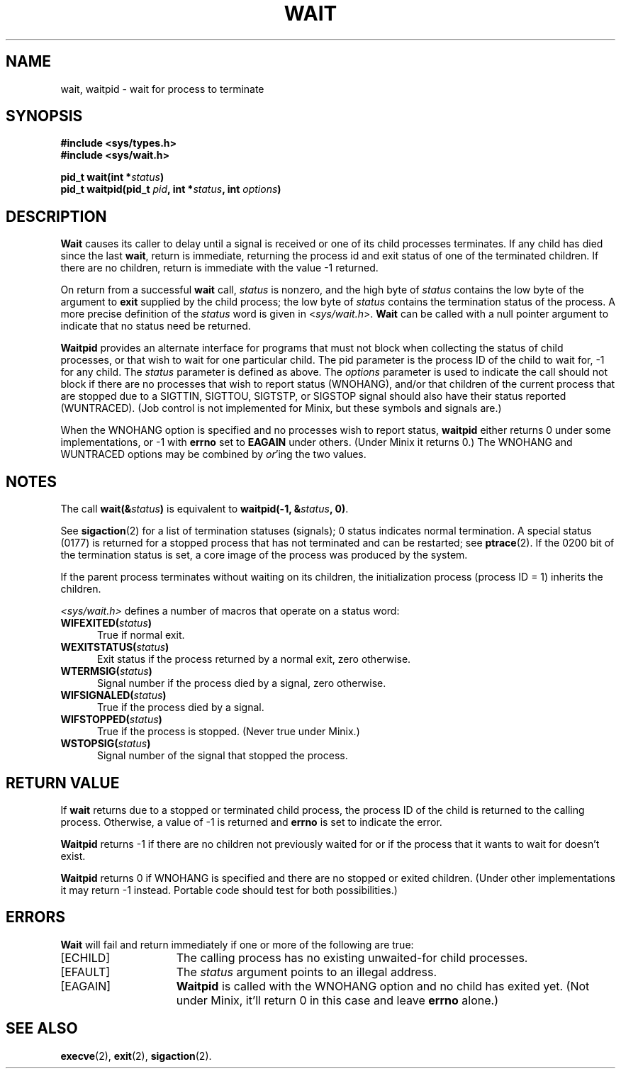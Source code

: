 .\" Copyright (c) 1980 Regents of the University of California.
.\" All rights reserved.  The Berkeley software License Agreement
.\" specifies the terms and conditions for redistribution.
.\"
.\"	@(#)wait.2	6.2 (Berkeley) 6/30/85
.\"
.TH WAIT 2 "June 30, 1985"
.UC 4
.SH NAME
wait, waitpid \- wait for process to terminate
.SH SYNOPSIS
.ft B
.nf
#include <sys/types.h>
#include <sys/wait.h>

pid_t wait(int *\fIstatus\fP)
pid_t waitpid(pid_t \fIpid\fP, int *\fIstatus\fP, int \fIoptions\fP)
.fi
.SH DESCRIPTION
.B Wait
causes its caller to delay until a signal is received or
one of its child
processes terminates.
If any child has died since the last
.BR wait ,
return is immediate, returning the process id and
exit status of one of the terminated
children.
If there are no children, return is immediate with
the value \-1 returned.
.PP
On return from a successful 
.B wait
call, 
.I status
is nonzero, and the high byte of 
.I status
contains the low byte of the argument to
.B exit
supplied by the child process;
the low byte of 
.I status
contains the termination status of the process.
A more precise definition of the
.I status
word is given in
.RI < sys/wait.h >.
.B Wait
can be called with a null pointer argument to indicate that no status need
be returned.
.PP
.B Waitpid
provides an alternate interface for programs
that must not block when collecting the status
of child processes, or that wish to wait for
one particular child.  The pid parameter is
the process ID of the child to wait for, \-1
for any child.  The
.I status
parameter is defined as above.  The
.I options
parameter is used to indicate the call should not block if
there are no processes that wish to report status (WNOHANG),
and/or that children of the current process that are stopped
due to a SIGTTIN, SIGTTOU, SIGTSTP, or SIGSTOP signal should also have
their status reported (WUNTRACED).  (Job control is not implemented for
Minix, but these symbols and signals are.)
.PP
When the WNOHANG option is specified and no processes
wish to report status, 
.B waitpid
either returns 0 under some implementations, or \-1 with
.B errno
set to
.B EAGAIN
under others.
(Under Minix it returns 0.)
The WNOHANG and WUNTRACED options may be combined by 
.IR or 'ing
the two values.
.SH NOTES
The call
.BI "wait(&" status ")"
is equivalent to
.BI "waitpid(\-1, &" status ", 0)\fR."
.PP
See
.BR sigaction (2)
for a list of termination statuses (signals);
0 status indicates normal termination.
A special status (0177) is returned for a stopped process
that has not terminated and can be restarted;
see
.BR ptrace (2).
If the 0200 bit of the termination status
is set,
a core image of the process was produced
by the system.
.PP
If the parent process terminates without
waiting on its children,
the initialization process
(process ID = 1)
inherits the children.
.PP
.I <sys/wait.h>
defines a number of macros that operate on a status word:
.TP 5
.BI "WIFEXITED(" status ")"
True if normal exit.
.TP 5
.BI "WEXITSTATUS(" status ")"
Exit status if the process returned by a normal exit, zero otherwise.
.TP 5
.BI "WTERMSIG(" status ")"
Signal number if the process died by a signal, zero otherwise.
.TP 5
.BI "WIFSIGNALED(" status ")"
True if the process died by a signal.
.TP 5
.BI "WIFSTOPPED(" status ")"
True if the process is stopped.  (Never true under Minix.)
.TP 5
.BI "WSTOPSIG(" status ")"
Signal number of the signal that stopped the process.
.SH "RETURN VALUE
If \fBwait\fP returns due to a stopped
or terminated child process, the process ID of the child
is returned to the calling process.  Otherwise, a value of \-1
is returned and \fBerrno\fP is set to indicate the error.
.PP
.B Waitpid
returns \-1 if there are no children not previously waited for or if
the process that it wants to wait for doesn't exist.
.PP
.B Waitpid
returns 0 if WNOHANG is specified and there are no stopped or exited
children.  (Under other implementations it may return \-1 instead.  Portable
code should test for both possibilities.)
.SH ERRORS
.B Wait
will fail and return immediately if one or more of the following
are true:
.TP 15
[ECHILD]
The calling process has no existing unwaited-for
child processes.
.TP 15
[EFAULT]
The \fIstatus\fP argument points to an illegal address.
.TP 15
[EAGAIN]
.B Waitpid
is called with the WNOHANG option and no child has exited yet.  (Not under
Minix, it'll return 0 in this case and leave
.B errno
alone.)
.SH "SEE ALSO"
.BR execve (2),
.BR exit (2),
.BR sigaction (2).
